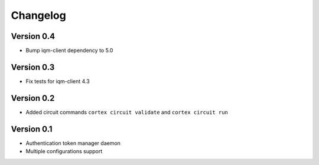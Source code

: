 =========
Changelog
=========

Version 0.4
=============

- Bump iqm-client dependency to 5.0

Version 0.3
=============

- Fix tests for iqm-client 4.3

Version 0.2
=============

- Added circuit commands ``cortex circuit validate`` and ``cortex circuit run``

Version 0.1
=============

- Authentication token manager daemon
- Multiple configurations support